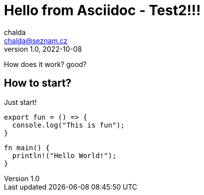 = Hello from Asciidoc - Test2!!!
chalda <chalda@seznam.cz>
1.0, 2022-10-08

:page-published: true
:page-synopsis: Something about my friends 
:page-title: Article
:page-path: /2022/2022-10-08-a-test
:page-category: Asciidoctor
:page-tags: Four, Three
:page-socialImage: /notebook.jpg
:source-highlighter: highlight.js
:highlightjs-languages: rust, swift
:highlightjsdir: https://cdnjs.cloudflare.com/ajax/libs/highlight.js/11.6.0/highlight.min.js

How does it work? good?

== How to start?

Just start! 

[souce,javascript]
----
export fun = () => {
  console.log("This is fun");
}
----

[souce,rust]
----
fn main() {
  println!("Hello World!");
}
----